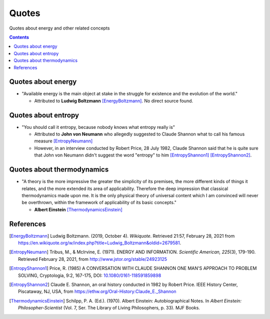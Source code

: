 ======
Quotes
======
Quotes about energy and other related concepts

.. contents:: **Contents**
   :depth: 3
   :local:
   :backlinks: top

Quotes about energy
===================
* "Available energy is the main object at stake in the struggle for existence and the evolution of the world."

  * Attributed to **Ludwig Boltzmann** [EnergyBoltzmann]_. No direct source found.
  
Quotes about entropy
====================
* "You should call it entropy, because nobody knows what entropy really is"

  * Attributed to **John von Neumann** who allegedly suggested to Claude Shannon what to call his famous measure [EntropyNeumann]_
  * However, in an interview conducted by Robert Price, 28 July 1982, Claude Shannon said that he is quite sure that
    John von Neumann didn't suggest the word "entropy" to him [EntropyShannon1]_ [EntropyShannon2]_.

Quotes about thermodynamics
===========================
* "A theory is the more impressive the greater the simplicity of its premises, the more different kinds of things it relates, and the more extended its area of applicability. Therefore the deep impression that classical thermodynamics made upon me. It is the only physical theory of universal content which I am convinced will never be overthrown, within the framework of applicability of its basic concepts."
  
  * **Albert Einstein** [ThermodynamicsEinstein]_
  
References
==========
.. [EnergyBoltzmann] Ludwig Boltzmann. (2019, October 4). *Wikiquote*. Retrieved 21:57, February 28, 2021 from https://en.wikiquote.org/w/index.php?title=Ludwig_Boltzmann&oldid=2679581.
.. [EntropyNeumann] Tribus, M., & McIrvine, E. (1971). ENERGY AND INFORMATION. *Scientific American, 225*\(3), 179-190. Retrieved February 28, 2021, from http://www.jstor.org/stable/24923125
.. [EntropyShannon1] Price, R. (1985) A CONVERSATION WITH CLAUDE SHANNON ONE MAN'S APPROACH TO PROBLEM SOLVING, Cryptologia, 9:2, 167-175, DOI: `10.1080/0161-118591859898 <https://doi.org/10.1080/0161-118591859898>`_
.. [EntropyShannon2] Claude E. Shannon, an oral history conducted in 1982 by Robert Price. IEEE History Center, Piscataway, NJ, USA, from https://ethw.org/Oral-History:Claude_E._Shannon
.. [ThermodynamicsEinstein] Schilpp, P. A. (Ed.). (1970). Albert Einstein: Autobiographical Notes. In *Albert Einstein: Philosopher-Scientist* (Vol. 7, Ser. The Library of Living Philosophers, p. 33). MJF Books. 
